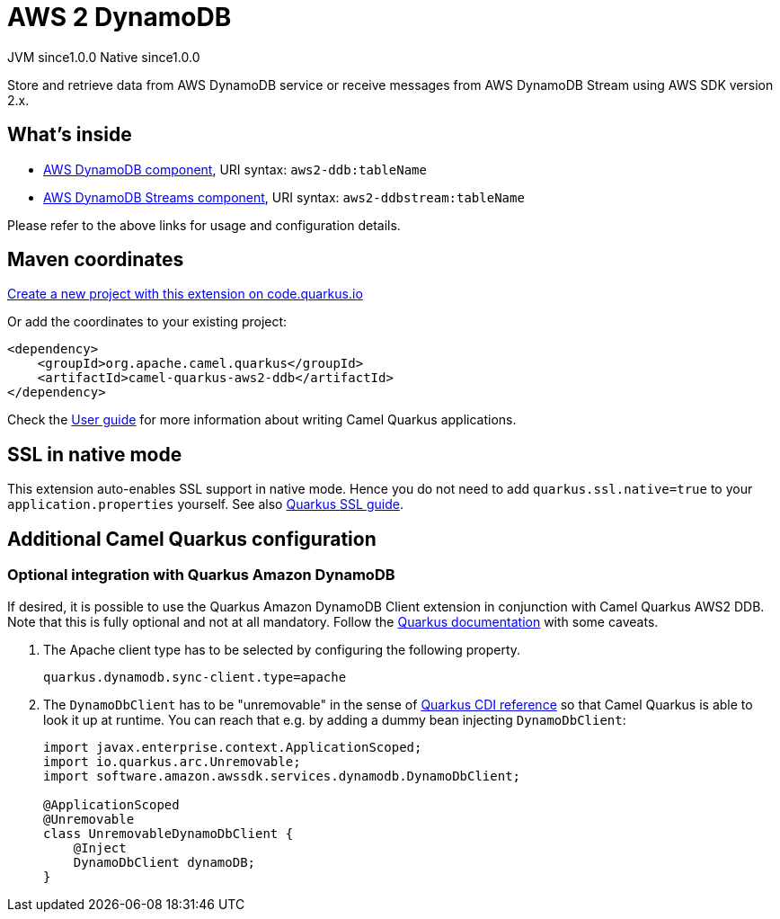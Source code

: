 // Do not edit directly!
// This file was generated by camel-quarkus-maven-plugin:update-extension-doc-page
= AWS 2 DynamoDB
:page-aliases: extensions/aws2-ddb.adoc
:linkattrs:
:cq-artifact-id: camel-quarkus-aws2-ddb
:cq-native-supported: true
:cq-status: Stable
:cq-status-deprecation: Stable
:cq-description: Store and retrieve data from AWS DynamoDB service or receive messages from AWS DynamoDB Stream using AWS SDK version 2.x.
:cq-deprecated: false
:cq-jvm-since: 1.0.0
:cq-native-since: 1.0.0

[.badges]
[.badge-key]##JVM since##[.badge-supported]##1.0.0## [.badge-key]##Native since##[.badge-supported]##1.0.0##

Store and retrieve data from AWS DynamoDB service or receive messages from AWS DynamoDB Stream using AWS SDK version 2.x.

== What's inside

* xref:{cq-camel-components}::aws2-ddb-component.adoc[AWS DynamoDB component], URI syntax: `aws2-ddb:tableName`
* xref:{cq-camel-components}::aws2-ddbstream-component.adoc[AWS DynamoDB Streams component], URI syntax: `aws2-ddbstream:tableName`

Please refer to the above links for usage and configuration details.

== Maven coordinates

https://code.quarkus.io/?extension-search=camel-quarkus-aws2-ddb[Create a new project with this extension on code.quarkus.io, window="_blank"]

Or add the coordinates to your existing project:

[source,xml]
----
<dependency>
    <groupId>org.apache.camel.quarkus</groupId>
    <artifactId>camel-quarkus-aws2-ddb</artifactId>
</dependency>
----

Check the xref:user-guide/index.adoc[User guide] for more information about writing Camel Quarkus applications.

== SSL in native mode

This extension auto-enables SSL support in native mode. Hence you do not need to add
`quarkus.ssl.native=true` to your `application.properties` yourself. See also
https://quarkus.io/guides/native-and-ssl[Quarkus SSL guide].

== Additional Camel Quarkus configuration

=== Optional integration with Quarkus Amazon DynamoDB

If desired, it is possible to use the Quarkus Amazon DynamoDB Client extension in conjunction with Camel Quarkus AWS2 DDB.
Note that this is fully optional and not at all mandatory.
Follow the https://quarkus.io/guides/amazon-dynamodb#configuring-dynamodb-clients[Quarkus documentation] with some caveats.

1. The Apache client type has to be selected by configuring the following property.
+
[source,properties]
----
quarkus.dynamodb.sync-client.type=apache
----

2. The `DynamoDbClient` has to be "unremovable" in the sense of https://quarkus.io/guides/cdi-reference#remove_unused_beans[Quarkus CDI reference] so that Camel Quarkus is able to look it up at runtime.
You can reach that e.g. by adding a dummy bean injecting `DynamoDbClient`:
+
[source,java]
----
import javax.enterprise.context.ApplicationScoped;
import io.quarkus.arc.Unremovable;
import software.amazon.awssdk.services.dynamodb.DynamoDbClient;

@ApplicationScoped
@Unremovable
class UnremovableDynamoDbClient {
    @Inject
    DynamoDbClient dynamoDB;
}
----


